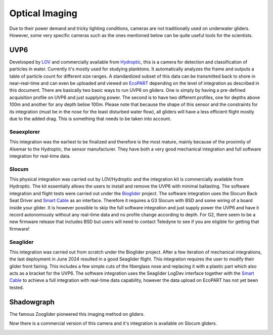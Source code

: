 Optical Imaging
++++++++++++++++++++++

Due to their power demand and tricky lighting conditions, cameras are not traditionally used on underwater gliders. However, some very specific cameras such as the ones mentioned below can be quite useful tools for the scientists.

UVP6
==============
Develosped by `LOV <https://www.obs-vlfr.fr/web/index.php>`_ and commercially available from `Hydroptic <http://www.hydroptic.com/index.php/public/Page/home>`_, this is a camera for detection and classification of particles in water. Currently it's mostly used for studying planktons. 
It automatically analyzes the frame and outputs a table of particle count for different size ranges. A standardized subset of this data can be transmitted back to shore in near-real-time and can even be uploaded and viewed on `EcoPART <https://ecopart.obs-vlfr.fr/>`_ depending on the level of integration as described in this document.
There are basically two basic ways to run UVP6 on gliders. One is simply by having a pre-defined acquisition profile on UVP6 and just supplying power. The second is to have two different profiles, one for depths above 100m and another for any depth below 100m. 
Please note that because the shape of this sensor and the constraints for its integration (must be in the nose for the least disturbed water flow), all gliders will have a less efficient flight mostly due to the added drag. This is something that needs to be taken into account.  

Seaexplorer
-----------
This integration was the earliest to be finalized and therefore is the most mature, mainly because of the proximity of Alsemar to the Hydroptic, the sensor manufacturer.
They have both a very good mechanical integration and full software integration for real-time data.

.. image:: /images/uvpseaex.png

Slocum
------------
This physical integration was carried out by LOV/Hydroptic and the integration kit is commercially available from Hydroptic. The kit essentially allows the users to install and remove the UVP6 with minimal ballasting.
The software integration and flight tests were carried out under the `Bioglider <https://bioglider.eu/>`_ project. The software integration uses the Slocum Back Seat Driver and `Smart Cable <https://github.com/e-abdi/Smart-Cable>`_ as an interface. Therefore it requires a G3 Slocum with BSD and some wiring of a board inside your glider.
It is however possible to skip the full software integration and just supply power the UVP6 and have it record autonomously without any real-time data and no profile change according to depth.
For G2, there seem to be a new firmware release that includes BSD but users will need to contact Teledyne to see if you are eligible for getting that firmware!

.. image:: /images/uvpslo.png

Seaglider
---------------
This integration was carried out from scratch under the Bioglider project. After a few iteration of mechanical integrations, the last deployment in June 2024 resulted in a good Seaglider flight. This integration requires the user to modify their glider front fairing. This includes a few simple cuts of the fiberglass nose and replacing it with a plastic part which also acts as a bracket for the UVP6. 
The software integration uses the Seaglider LogDev interface together with the `Smart Cable <https://github.com/e-abdi/Smart-Cable>`_ to achieve a full integration with real-time data capability, however the data upload on EcoPART has not yet been tested.

.. image:: /images/uvpseag.jpg


Shadowgraph
===================

The famous Zooglider pioneered this imaging method on gliders. 

.. image:: /images/zooglider.png


Now there is a commercial version of this camera and it's integration is available on Slocum gliders.



.. image:: /images/shadowgraph.jpg